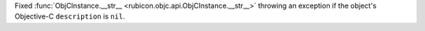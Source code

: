 Fixed :func:`ObjCInstance.__str__ <rubicon.objc.api.ObjCInstance.__str__>` throwing an exception if the object's Objective-C ``description`` is ``nil``.
